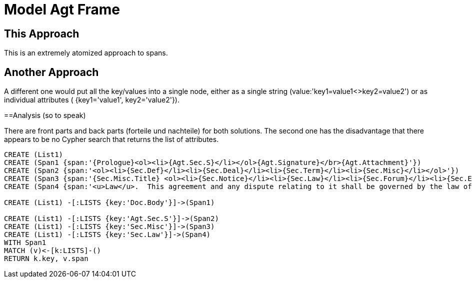 = Model Agt Frame

== This Approach

This is an extremely atomized approach to spans.  

== Another Approach

A different one would put all the key/values into a single node, either as a single string (value:'key1=value1<>key2=value2') or as individual attributes ( {key1='value1', key2='value2'}). 

==Analysis (so to speak)

There are front parts and back parts (forteile und nachteile) for both solutions.   The second one has the disadvantage that there appears to be no Cypher search that returns the list of attributes.


//graph
//table


[source,cypher]

----
CREATE (List1)
CREATE (Span1 {span:'{Prologue}<ol><li>{Agt.Sec.S}</li></ol>{Agt.Signature}</br>{Agt.Attachment}'})
CREATE (Span2 {span:'<ol><li>{Sec.Def}</li><li>{Sec.Deal}</li><li>{Sec.Term}</li><li>{Sec.Misc}</li></ol>'})
CREATE (Span3 {span:'{Sec.Misc.Title} <ol><li>{Sec.Notice}</li><li>{Sec.Law}</li><li>{Sec.Forum}</li><li>{Sec.Entire}</li></ol>'}) 
CREATE (Span4 {span:'<u>Law</u>.  This agreement and any dispute relating to it shall be governed by the law of {Dispute.State.the}'})

CREATE (List1) -[:LISTS {key:'Doc.Body'}]->(Span1)

CREATE (List1) -[:LISTS {key:'Agt.Sec.S'}]->(Span2)
CREATE (List1) -[:LISTS {key:'Sec.Misc'}]->(Span3)
CREATE (List1) -[:LISTS {key:'Sec.Law'}]->(Span4)
WITH Span1
MATCH (v)<-[k:LISTS]-()
RETURN k.key, v.span
----
